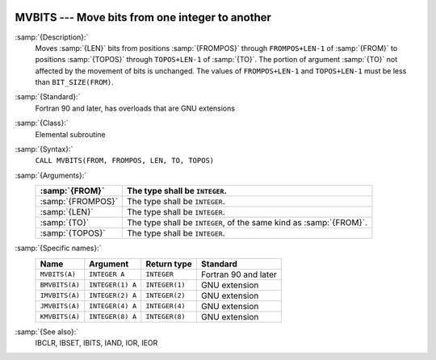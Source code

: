   .. _mvbits:

MVBITS --- Move bits from one integer to another
************************************************

.. index:: MVBITS

.. index:: BMVBITS

.. index:: IMVBITS

.. index:: JMVBITS

.. index:: KMVBITS

.. index:: bits, move

:samp:`{Description}:`
  Moves :samp:`{LEN}` bits from positions :samp:`{FROMPOS}` through
  ``FROMPOS+LEN-1`` of :samp:`{FROM}` to positions :samp:`{TOPOS}` through
  ``TOPOS+LEN-1`` of :samp:`{TO}`. The portion of argument :samp:`{TO}` not
  affected by the movement of bits is unchanged. The values of
  ``FROMPOS+LEN-1`` and ``TOPOS+LEN-1`` must be less than
  ``BIT_SIZE(FROM)``.

:samp:`{Standard}:`
  Fortran 90 and later, has overloads that are GNU extensions

:samp:`{Class}:`
  Elemental subroutine

:samp:`{Syntax}:`
  ``CALL MVBITS(FROM, FROMPOS, LEN, TO, TOPOS)``

:samp:`{Arguments}:`
  =================  =====================================
  :samp:`{FROM}`     The type shall be ``INTEGER``.
  =================  =====================================
  :samp:`{FROMPOS}`  The type shall be ``INTEGER``.
  :samp:`{LEN}`      The type shall be ``INTEGER``.
  :samp:`{TO}`       The type shall be ``INTEGER``, of the
                     same kind as :samp:`{FROM}`.
  :samp:`{TOPOS}`    The type shall be ``INTEGER``.
  =================  =====================================

:samp:`{Specific names}:`
  ==============  ================  ==============  ====================
  Name            Argument          Return type     Standard
  ==============  ================  ==============  ====================
  ``MVBITS(A)``   ``INTEGER A``     ``INTEGER``     Fortran 90 and later
  ``BMVBITS(A)``  ``INTEGER(1) A``  ``INTEGER(1)``  GNU extension
  ``IMVBITS(A)``  ``INTEGER(2) A``  ``INTEGER(2)``  GNU extension
  ``JMVBITS(A)``  ``INTEGER(4) A``  ``INTEGER(4)``  GNU extension
  ``KMVBITS(A)``  ``INTEGER(8) A``  ``INTEGER(8)``  GNU extension
  ==============  ================  ==============  ====================

:samp:`{See also}:`
  IBCLR, 
  IBSET, 
  IBITS, 
  IAND, 
  IOR, 
  IEOR

